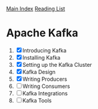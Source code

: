 [[../index.org][Main Index]]
[[./index.org][Reading List]]

* Apache Kafka
1. [X] Introducing Kafka
2. [X] Installing Kafka
3. [X] Setting up the Kafka Cluster
4. [X] Kafka Design
5. [X] Writing Producers
6. [ ] Writing Consumers
7. [ ] Kafka Integrations
8. [ ] Kafka Tools
